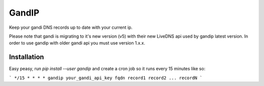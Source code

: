 GandIP
======

Keep your gandi DNS records up to date with your current ip.

Please note that gandi is migrating to it's new version (v5) with their new
LiveDNS api used by gandip latest version. In order to use gandip with older
gandi api you must use version 1.x.x.

Installation
------------

Easy peasy, run `pip install --user gandip` and create a cron job so it runs every 15 minutes like so:

```
*/15 * * * * gandip your_gandi_api_key fqdn record1 record2 ... recordN
```
